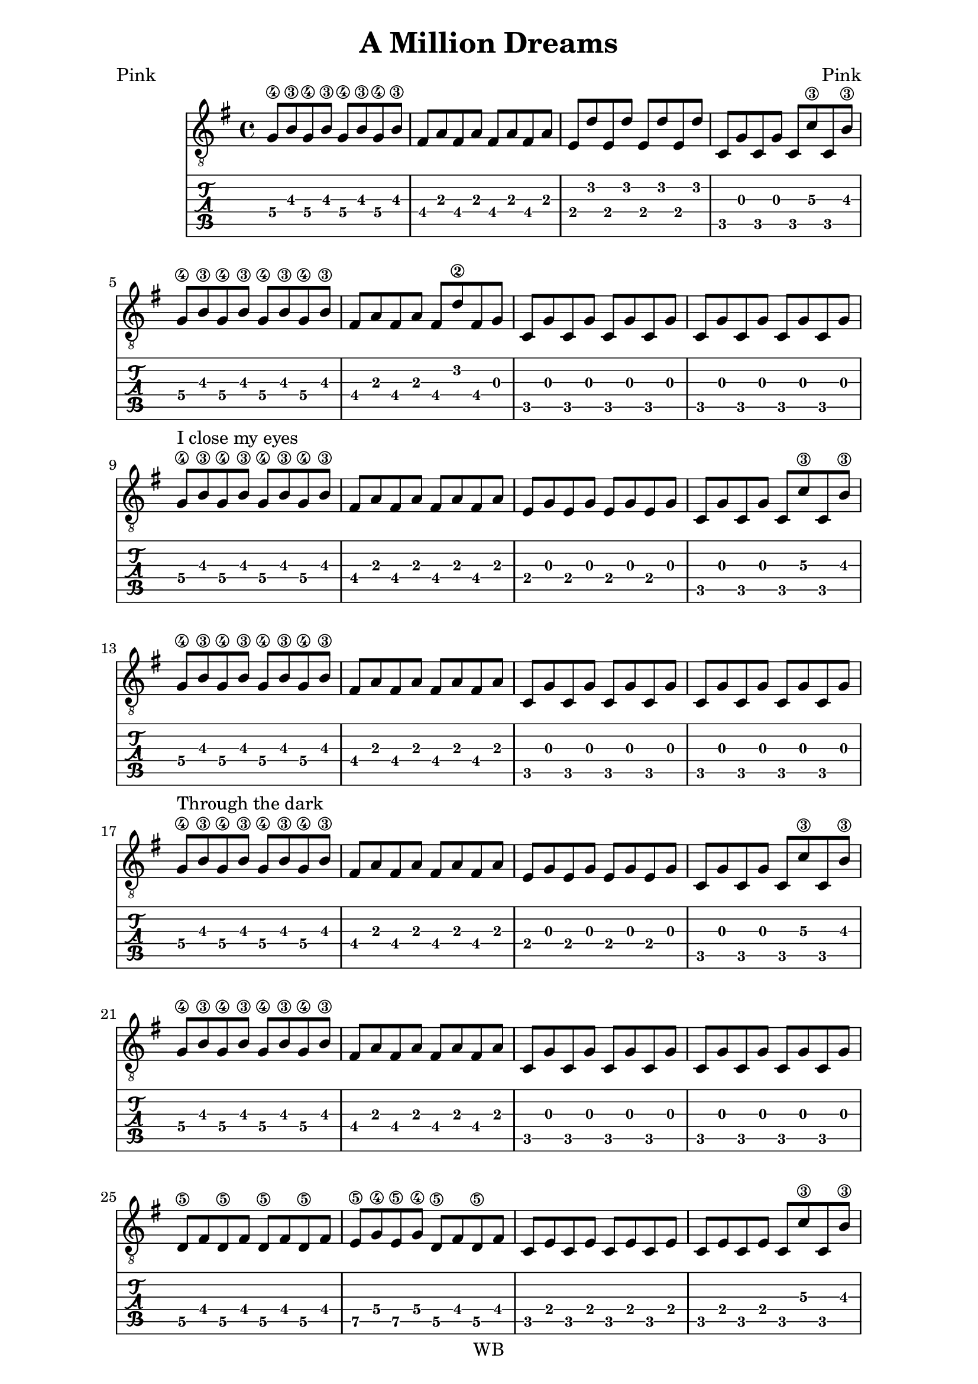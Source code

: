\version "2.16.2"  % necessary for upgrading to future LilyPond versions.  #(set-global-staff-size 26)

\paper {
  line-width = 16 \cm
}

\header{
  title = "A Million Dreams"
  poet = "Pink"
  composer = "Pink"
  copyright = "WB"
  tagline = ##f
}

symbols =
{
  \time 4/4
  \key g \major
  g8\4 b\3 g\4 b\3 g\4 b\3 g\4 b\3
  fis8 a fis a fis a fis a 
  e8 d' e d' e d' e d'
  c8 g c g c c'\3 c b\3

  g8\4 b\3 g\4 b\3 g\4 b\3 g\4 b\3
  fis8 a fis a fis d'\2 fis g 
  c8 g c g c g c g
  c8 g c g c g c g

  g8\4 ^"I close my eyes" b\3 g\4 b\3 g\4 b\3 g\4 b\3 
  fis8 a fis a fis a fis a 
  e8 g e g e g e g
  c8 g c g c c'\3 c b\3

  g8\4 b\3 g\4 b\3 g\4 b\3 g\4 b\3
  fis8 a fis a fis8 a fis a 
  c8 g c g c g c g
  c8 g c g c g c g

  g8\4 ^"Through the dark" b\3 g\4 b\3 g\4 b\3 g\4 b\3 
  fis8 a fis a fis a fis a 
  e8 g e g e g e g
  c8 g c g c c'\3 c b\3

  g8\4 b\3 g\4 b\3 g\4 b\3 g\4 b\3
  fis8 a fis a fis8 a fis a 
  c8 g c g c g c g
  c8 g c g c g c g

  d8\5 fis d\5 fis d\5 fis d\5 fis
  e8\5 g\4 e\5 g\4 d\5 fis d\5 fis
  c8 e c e c e c e
  c8 e c e c c'\3 c b\3

  d8\5 fis d\5 fis d\5 fis d\5 fis
  e8\5 g\4 e\5 g\4 b, d b, d
  c8 e c e c e c e
  a,8 e a, e a, e a, e

  d8\5 fis d\5 fis d\5 fis d\5 fis
  e8\5 g\4 e\5 g\4 d\5 fis d\5 fis
  c8 e c e c e c e
  c8 e c e c c'\3 c b\3

  d8\5 fis d\5 fis d\5 fis d\5 fis
  e8\5 g\4 e\5 g\4 b, d b, d
  c8 e c e c e c e
  c8 e c e c e c e

  <g, b, d g b g'>4 q q q
  <g, b, d g b g'>4 q q q
  <fis, a, d a d' fis'>4 q q q
  <fis, a, d a d' fis'>4 q q q

  <a, e a c' e'>4 q q q
  <a, e a c' e'>4 q q q
  <c e g c' e'>4 q q q
  <c e g c' e'>4 q q q

  <g, b, d g b g'>4 q q q
  <g, b, d g b g'>4 q q q
  <fis, a, d a d' fis'>4 q q q
  <fis, a, d a d' fis'>4 q q q

  <a, e a c' e'>4 q q q
  <a, e a c' e'>4 q q q
  <c e g c' e'>4 q q q
  <c e g c' e'>4 q q q

  <c e g c' e'>1~q

  g8\4 b\3 g\4 b\3 g\4 b\3 g\4 b\3
  fis8 a fis a fis a fis a 
  e8 d' e d' e d' e d'
  c8 g c g c c'\3 c b\3

  g8\4 ^"There's a house" b\3 g\4 b\3 g\4 b\3 g\4 b\3 
  fis8 ^"we can build" a fis a fis a fis a 
  e8 ^"every room" g e g e g e g
  c8 ^"inside is" g c g c c'\3 c b\3

  g8\4 ^"filled with" b\3 g\4 b\3 g\4 b\3 g\4 b\3
  fis8 ^"things from far a-"a fis a fis8 a fis a 
  c8 ^"way" g c g c g c g
  c8 g c g c g c g

  g8\4 ^"Through the dark" b\3 g\4 b\3 g\4 b\3 g\4 b\3 
  fis8 a fis a fis a fis a 
  e8 g e g e g e g
  c8 g c g c c'\3 c b\3

  g8\4 b\3 g\4 b\3 g\4 b\3 g\4 b\3
  fis8 a fis a fis8 a fis a 
  c8 g c g c g c g
  c8 g c g c g c g

  d8\5 fis d\5 fis d\5 fis d\5 fis
  e8\5 g\4 e\5 g\4 d\5 fis d\5 fis
  c8 e c e c e c e
  c8 e c e c c'\3 c b\3

  d8\5 fis d\5 fis d\5 fis d\5 fis
  e8\5 g\4 e\5 g\4 b, d b, d
  c8 e c e c e c e
  a,8 e a, e a, e a, e

  d8\5 fis d\5 fis d\5 fis d\5 fis
  e8\5 g\4 e\5 g\4 d\5 fis d\5 fis
  c8 e c e c e c e
  c8 e c e c c'\3 c b\3

  d8\5 fis d\5 fis d\5 fis d\5 fis
  e8\5 g\4 e\5 g\4 b, d b, d
  c8 e c e c e c e
  c8 e c e c e c e

  <g, b, d g b g'>4 q q q
  <g, b, d g b g'>4 q q q
  <fis, a, d a d' fis'>4 q q q
  <fis, a, d a d' fis'>4 q q q

  <a, e a c' e'>4 q q q
  <a, e a c' e'>4 q q q
  <c e g c' e'>4 q q q
  <c e g c' e'>4 q q q

  <g, b, d g b g'>4 q q q
  <g, b, d g b g'>4 q q q
  <fis, a, d a d' fis'>4 q q q
  <fis, a, d a d' fis'>4 q q q

  <a, e a c' e'>4 q q q
  <a, e a c' e'>4 q q q
  <c e g c' e'>4 q q q
  <c e g c' e'>4 q q q

  <c e g c' e'>1~q
}

\score
{
<<
  \new Staff { \clef "G_8" \symbols }
  \new TabStaff { \symbols }
>>
}
